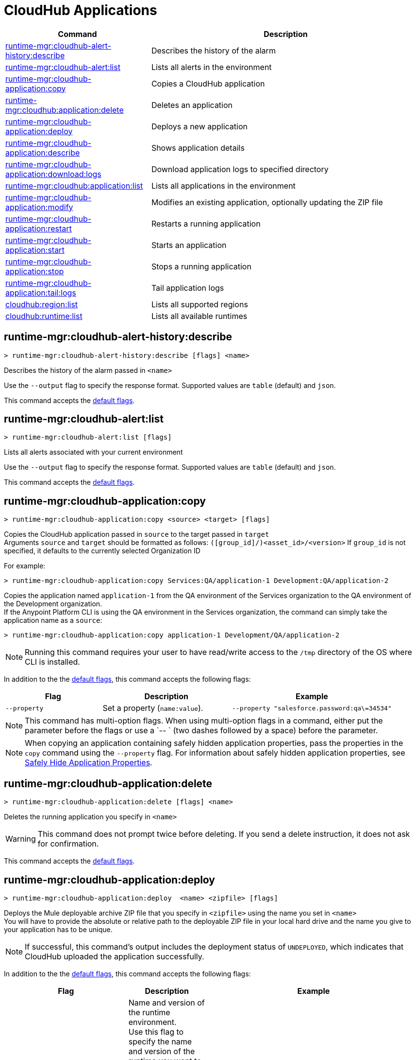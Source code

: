 = CloudHub Applications

// tag::summary[]

[%header,cols="35a,65a"]
|===
|Command |Description
|xref:anypoint-cli::cloudhub-apps.adoc#runtime-mgr-cloudhub-alert-history-describe[runtime-mgr:cloudhub-alert-history:describe] | Describes the history of the alarm
|xref:anypoint-cli::cloudhub-apps.adoc#runtime-mgr-cloudhub-alert-list[runtime-mgr:cloudhub-alert:list] | Lists all alerts in the environment
|xref:anypoint-cli::cloudhub-apps.adoc#runtime-mgr-cloudhub-application-copy[runtime-mgr:cloudhub-application:copy] | Copies a CloudHub application
|xref:anypoint-cli::cloudhub-apps.adoc#runtime-mgr-cloudhub-application-delete[runtime-mgr:cloudhub:application:delete]| Deletes an application
|xref:anypoint-cli::cloudhub-apps.adoc#deploy-to-cloudhub[runtime-mgr:cloudhub-application:deploy] | Deploys a new application
|xref:anypoint-cli::cloudhub-apps.adoc#runtime-mgr-cloudhub-application-describe[runtime-mgr:cloudhub-application:describe] | Shows application details
// |<<runtime-mgr-cloudhub-application-describe-json>> | Show raw application JSON response
|xref:anypoint-cli::cloudhub-apps.adoc#runtime-mgr-cloudhub-application-download-logs[runtime-mgr:cloudhub-application:download:logs] | Download application logs to specified directory
|xref:anypoint-cli::cloudhub-apps.adoc#runtime-mgr-cloudhub-application-list[runtime-mgr:cloudhub:application:list]| Lists all applications in the environment
|xref:anypoint-cli::cloudhub-apps.adoc#runtime-mgr-cloudhub-application-modify[runtime-mgr:cloudhub-application:modify]| Modifies an existing application, optionally updating the ZIP file
|xref:anypoint-cli::cloudhub-apps.adoc#runtime-mgr-cloudhub-application-restart[runtime-mgr:cloudhub-application:restart] | Restarts a running application
|xref:anypoint-cli::cloudhub-apps.adoc#runtime-mgr-cloudhub-application-start[runtime-mgr:cloudhub-application:start] | Starts an application
|xref:anypoint-cli::cloudhub-apps.adoc#runtime-mgr-cloudhub-application-stop[runtime-mgr:cloudhub-application:stop] | Stops a running application
// |<<runtime-mgr application revert-runtime]| Reverts application to its previous runtime
|xref:anypoint-cli::cloudhub-apps.adoc#runtime-mgr-cloudhub-application-tail-logs[runtime-mgr:cloudhub-application:tail:logs] | Tail application logs
// |<<runtime-mgr-cloudhub-application-upgrade-runtime[>> | Upgrades application runtime to the latest patch version or if a version if specified, to that version.
// |<<runtime-mgr-cloudhub-application-downgrade-runtime>> | Downgrades application runtime to the previous runtime version or if a version is specified, to that version.
|xref:anypoint-cli::cloudhub-apps.adoc#cloudhub-region-list[cloudhub:region:list] | Lists all supported regions
|xref:anypoint-cli::cloudhub-apps.adoc#cloudhub-runtime-list[cloudhub:runtime:list] | Lists all available runtimes
|===

// end::summary[]


// tag::commands[]

[[runtime-mgr-cloudhub-alert-history-describe]]
== runtime-mgr:cloudhub-alert-history:describe

----
> runtime-mgr:cloudhub-alert-history:describe [flags] <name>
----

Describes the history of the alarm passed in `<name>`

Use the `--output` flag to specify the response format. Supported values are `table` (default) and `json`.

This command accepts the xref:index.adoc#default-options[default flags].

[[runtime-mgr-cloudhub-alert-list]]
== runtime-mgr:cloudhub-alert:list

----
> runtime-mgr:cloudhub-alert:list [flags]
----
Lists all alerts associated with your current environment

Use the `--output` flag to specify the response format. Supported values are `table` (default) and `json`.

This command accepts the xref:index.adoc#default-options[default flags].

[[runtime-mgr-cloudhub-application-copy]]
== runtime-mgr:cloudhub-application:copy

----
> runtime-mgr:cloudhub-application:copy <source> <target> [flags]
----

Copies the CloudHub application passed in `source` to the target passed in `target` +
Arguments `source` and `target` should be formatted as follows: `([group_id]/)<asset_id>/<version>`
If `group_id` is not specified, it defaults to the currently selected Organization ID

For example:

----
> runtime-mgr:cloudhub-application:copy Services:QA/application-1 Development:QA/application-2
----
Copies the application named `application-1` from the QA environment of the Services organization to the QA environment of the Development organization. +
If the Anypoint Platform CLI is using the QA environment in the Services organization, the command can simply take the application name as a `source`:

----
> runtime-mgr:cloudhub-application:copy application-1 Development/QA/application-2
----

[NOTE]
Running this command requires your user to have read/write access to the `/tmp` directory of the OS where CLI is installed.

In addition to the the xref:index.adoc#default-options[default flags], this command accepts the following flags:

[%header,cols="30a,40a,50a"]
|===
|Flag |Description | Example
|`--property`  | Set a property (`name:value`). | `--property "salesforce.password:qa\=34534"` 
|===

NOTE: This command has multi-option flags. When using multi-option flags in a command, either put the parameter before the flags or use a `-- ` (two dashes followed by a space) before the parameter.


[NOTE]
When copying an application containing safely hidden application properties, pass the properties in the `copy` command using the `--property` flag.
For information about safely hidden application properties, see xref:runtime-manager::secure-application-properties.adoc[Safely Hide Application Properties].



[[runtime-mgr-cloudhub-application-delete]]
== runtime-mgr:cloudhub-application:delete

----
> runtime-mgr:cloudhub-application:delete [flags] <name>
----

Deletes the running application you specify in `<name>`

[WARNING]
This command does not prompt twice before deleting. If you send a delete instruction, it does not ask for confirmation.

This command accepts the xref:index.adoc#default-options[default flags].

[[deploy-to-cloudhub]]
== runtime-mgr:cloudhub-application:deploy

----
> runtime-mgr:cloudhub-application:deploy  <name> <zipfile> [flags]
----

Deploys the Mule deployable archive ZIP file that you specify in `<zipfile>` using the name you set in `<name>` +
You will have to provide the absolute or relative path to the deployable ZIP file in your local hard drive and the name you give to your application has to be unique.

[NOTE]
If successful, this command's output includes the deployment status of `UNDEPLOYED`,
which indicates that CloudHub uploaded the application successfully.

In addition to the the xref:index.adoc#default-options[default flags], this command accepts the following flags:

[%header,cols="30a,40a,30a"]
|===
|Flag |Description| Example
|`--runtime` |Name and version of the runtime environment. +
Use this flag to specify the name and version of the runtime you want to deploy +
 If you don’t specify a runtime version, CloudHub API deploys the latest version available considering the values you select for `--javaVersion` and `--releaseChannel`.  | 
 `--runtime 2.1.1-API-Gateway`, `--runtime 4.6-e-java17`. 
|`--releaseChannel`| Set the name of the release channel to be used for the selected Mule version +
 Supported values are `NONE`, `EDGE`, and `LTS` +
If you do not specify a value, CloudHub API imposes the default value. The default release channel is `EDGE` +
If you don't specify a Mule version, the default Mule version for the selected release channel is used. If the selected release channel doesn't exist, you get an error. | `--releaseChannel EDGE`
|`--javaVersion` | Set the name of the Java version to be used for the selected Mule version +
 Supported values are `8` and `17` +
  If you do not specify a value, CloudHub API imposes the default value. The default Java version for Mule 4.6 and earlier versions is '8'. +
  If you don't specify a Mule version, the default Mule version for the selected Java version is used. If the Java version you select is not available for the specified Mule version, you get an error. | `--javaVersion 8`
|`--workers` | Number of workers +
Default value is '1' | `--workers 3`
|`--workerSize` | Size of the workers in vCores +
(Default value is '1' | `--workerSize 2`
|`--region` | Name of the region to deploy to | `--region Canada`
|`--property` | Set a property (`name:value`) +
 Character `:` is not supported for the property's name
|`--property "salesforce.password:qa\=34534"` 
|`--propertiesFile | Overwrite all properties with values from this file +
The file format is 1 or more lines in `name:value` format +
 Set the absolute path of the properties file in your local hard drive | `--propertiesFile exampleFile.JSON`
|`--[no-]persistentQueues` | Enable or disable persistent queues +
Default value is `disabled` | `--[no-]persistentQueues`
|`--[no-]persistentQueuesEncrypted ` | Enable or disable persistent queue encryption +
Default value is `disabled` | `--[no-]persistentQueuesEncrypted`
|`--[no-]staticIPsEnabled` | Enable or disable static IPs +
 Default value is `disabled` | `--[no-]staticIPsEnabled`
|`--[no-]objectStoreV1` | Enable or disable Object Store V +
`objectStoreV2` cannot also be provided when using `objectStoreV1` flag | `--[no-]objectStoreV1`
|`--[no-]objectStoreV2`  | Enable or disable Object Store V2 +
`objectStoreV1` cannot also be provided when using `objectStoreV2` flag | `--[no-]objectStoreV2`
|`--[no-]autoRestart` | Automatically restart app when not responding +
Default value is `enabled` |`--[no-]autoRestart` 
|`--output` | Specify the response format +
 Supported values are `table` (default) and `json` | `--output json`
|`--timeout` | Set the timeout value in miliseconds +
 Can take values between `60000` and `300000` | `--timeout 90000`
|===

NOTE: You won't be able to allocate static IPs Anypoint Platform CLI. You can simply enable and disable them.


[IMPORTANT]
====
If you deploy without using any flags, your application deploys using all your default values.
====

NOTE: This command has multi-option flags. When using multi-option flags in a command, either put the parameter before the flags or use a `-- ` (two dashes followed by a space) before the parameter.

[[runtime-mgr-cloudhub-application-describe]]
== runtime-mgr:cloudhub-application:describe

----
> runtime-mgr:cloudhub-application:describe [flags] <name>
----

Displays information on the application you pass in `<name>` +
Use the flag `-o json` to get the raw JSON response of the application you specify in `<name>`. +
The command returns data such as the application's domain, its status, the last time it was updated, the Mule version, the ZIP file name, the region, monitoring, and workers; as well as `TRUE` or `FALSE` information for persistent queues and static IPs enablement.

Use the `--output` flag to specify the response format. Supported values are `table` (default) and `json`.

This command accepts the xref:index.adoc#default-options[default flags].

[[runtime-mgr-cloudhub-application-download-logs]]
== runtime-mgr:cloudhub-application:download-logs

----
> runtime-mgr:cloudhub-application:download-logs [flags] <name> <directory>
----
Downloads logs the for application specified in `<name>` to the specified directory

Contrarily to what you see in the UI, the logs you download from the CLI won't separate system logs from worker logs.

This command accepts the xref:index.adoc#default-options[default flags].

[[runtime-mgr-cloudhub-application-list]]
== runtime-mgr:cloudhub-application:list

----
> runtime-mgr:cloudhub-application:list [flags]
----

Lists all applications available in your Anypoint Platform CLI +
It returns your application name, its status, the number of vCores assigned and the last time it was updated.

Use the `--output` flag to specify the response format. Supported values are `table` (default) and `json`.

This command accepts the xref:index.adoc#default-options[default flags].


[[runtime-mgr-cloudhub-application-modify]]
== runtime-mgr:cloudhub-application:modify

----
> runtime-mgr:cloudhub-application:modify  <name> [zipfile] [flags]
----
Updates the settings of an existing application +
Optionally, you can update it by uploading a new ZIP file.
This command can take all the same flags as the `deploy` command.

[NOTE]
This command's output includes `Status`, which is the application's previous deployment status state.

NOTE: This command has multi-option flags. When using multi-option flags in a command, either put the parameter before the flags or use a `-- ` (two dashes followed by a space) before the parameter.

This command accepts the xref:index.adoc#default-options[default flags].

[[runtime-mgr-cloudhub-application-restart]]
== runtime-mgr:cloudhub-application:restart

----
> runtime-mgr:cloudhub-application:restart  [flags] <name>
----

Restarts the running application you specify in `<name>`

This command accepts the xref:index.adoc#default-options[default flags].

[[runtime-mgr-cloudhub-application-start]]
== runtime-mgr:cloudhub-application:start

----
> runtime-mgr:cloudhub-application:start [flags] <name>
----

Starts the running application you specify in `<name>`

This command accepts the xref:index.adoc#default-options[default flags].

[[runtime-mgr-cloudhub-application-stop]]
== runtime-mgr:cloudhub-application:stop

----
> runtime-mgr:cloudhub-application:stop  [flags] <name>
----

Stops the running application you specify in `<name>`

This command accepts the xref:index.adoc#default-options[default flags].

[[runtime-mgr-cloudhub-application-tail-logs]]
== runtime-mgr:cloudhub-application:tail-logs

----
> runtime-mgr:cloudhub-application:tail-logs [flags] <name>
----

Tails application logs

This command accepts the xref:index.adoc#default-options[default flags].

[[cloudhub-region-list]]
== cloudhub:region:list

----
> cloudhub:region:list [flags]
----

Lists all supported regions

Use the `--output` flag to specify the response format. Supported values are `table` (default) and `json`.

This command accepts the xref:index.adoc#default-options[default flags].

[[cloudhub-runtime-list]]
== cloudhub:runtime:list

----
> cloudhub:runtime:list [flags]
----

Lists all supported runtimes

This command accepts the xref:index.adoc#default-options[default flags].



// == runtime-mgr:cloudhub-application:describe-json

// ----
// > runtime-mgr:cloudhub-application:describe-json  [options] <name>
// ----

// This command returns the raw JSON response of the application you specify in `<name>`.

// You can start typing your application's name and press `tab` for Anypoint Platform CLI to autocomplete it, or you can double tap `tab` for a full list of all the values you can pass.

// This command accepts only the default options: `--help` and `-o`/`--output`


//TODO Check revert-runtime deprecation
// == runtime-mgr application revert-runtime
//
// [source,Example]
// ----
// > runtime-mgr application revert-runtime [options] <name>
// ----
// This command reverts the application defined in `<name>` to its previous runtime environment. +
// You can start typing your application's name and press `tab` for Anypoint Platform CLI to autocomplete it, or you can double tap `tab` for a full list of all the values you can pass.

// CLI DEFAULTS
// include::partial$cli-default-options.adoc[tag=CLIdefaultOptions]

// == runtime-mgr cloudhub-application upgrade-runtime
//
// [source,Example]
// ----
// > runtime-mgr cloudhub-application upgrade-runtime [options] <name>
// ----
//
// This command upgrades the runtime version of the application passed in `name` to the latest patch version. If the `-v`/`--version` option is used to specify a specific runtime version, this command updates the application's runtime to that version. +
// Besides the `--version` option, this command also has the default `--help`, `-f`/`--fields` and `-o`/`--output` options.
//
// == runtime-mgr cloudhub-application downgrade-runtime
//
// [source,Example]
// ----
// > runtime-mgr cloudhub-application downgrade-runtime [options] <name>
// ----
// This command downgrades the runtime version of the application passed in `name` to the previous runtime version. If the `-v`/`--version` option is used to specify a specific runtime version, this command updates the application's runtime to that version. +
// Besides the `--version` option, this command also has the default `--help`, `-f`/`--fields` and `-o`/`--output` options.

// end::commands[]
